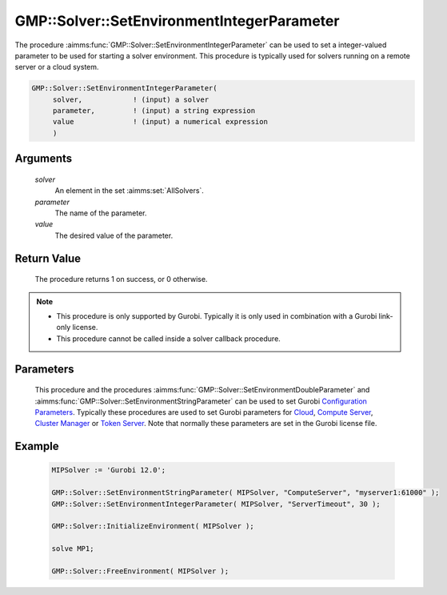 .. aimms:procedure:: GMP::Solver::SetEnvironmentIntegerParameter(solver, parameter, value)

.. _GMP::Solver::SetEnvironmentIntegerParameter:

GMP::Solver::SetEnvironmentIntegerParameter
===========================================

| The procedure :aimms:func:`GMP::Solver::SetEnvironmentIntegerParameter` can be used to
  set a integer-valued parameter to be used for starting a solver environment. This
  procedure is typically used for solvers running on a remote server or a cloud system.

.. code-block:: aimms

    GMP::Solver::SetEnvironmentIntegerParameter(
         solver,            ! (input) a solver
         parameter,         ! (input) a string expression
         value              ! (input) a numerical expression
         )

Arguments
---------

    *solver*
        An element in the set :aimms:set:`AllSolvers`.

    *parameter*
        The name of the parameter.

    *value*
        The desired value of the parameter.

Return Value
------------

    The procedure returns 1 on success, or 0 otherwise.

.. note::

    -  This procedure is only supported by Gurobi. Typically it is only used in combination
       with a Gurobi link-only license.

    -  This procedure cannot be called inside a solver callback procedure.

Parameters
----------

    This procedure and the procedures :aimms:func:`GMP::Solver::SetEnvironmentDoubleParameter` and :aimms:func:`GMP::Solver::SetEnvironmentStringParameter`
    can be used to set Gurobi `Configuration Parameters <https://docs.gurobi.com/projects/optimizer/en/12.0/concepts/parameters/groups.html#secparametergroups>`__. Typically
    these procedures are used to set Gurobi parameters for
    `Cloud <https://docs.gurobi.com/projects/optimizer/en/12.0/concepts/parameters/groups.html#instant-cloud>`__,
    `Compute Server <https://docs.gurobi.com/projects/optimizer/en/12.0/concepts/parameters/groups.html#compute-server>`__,
    `Cluster Manager <https://docs.gurobi.com/projects/optimizer/en/12.0/concepts/parameters/groups.html#cluster-manager>`__ or
    `Token Server <https://docs.gurobi.com/projects/optimizer/en/12.0/concepts/parameters/groups.html#token-server>`__.
    Note that normally these parameters are set in the Gurobi license file.

Example
-------

    .. code-block:: aimms

               MIPSolver := 'Gurobi 12.0';
               
               GMP::Solver::SetEnvironmentStringParameter( MIPSolver, "ComputeServer", "myserver1:61000" );
               GMP::Solver::SetEnvironmentIntegerParameter( MIPSolver, "ServerTimeout", 30 );

               GMP::Solver::InitializeEnvironment( MIPSolver );

               solve MP1;

               GMP::Solver::FreeEnvironment( MIPSolver );

.. seealso::

    The procedures :aimms:func:`GMP::Solver::InitializeEnvironment`, :aimms:func:`GMP::Solver::SetEnvironmentDoubleParameter` and :aimms:func:`GMP::Solver::SetEnvironmentStringParameter`.
